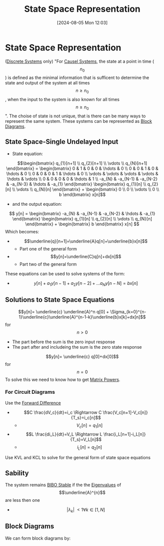 :PROPERTIES:
:ID:       e1293290-fe17-4467-8083-142aa848421e
:END:
#+title: State Space Representation
#+date: [2024-08-05 Mon 12:03]
#+STARTUP: latexpreview

* State Space Representation
([[id:9d44cc62-fd73-49f1-9bda-efa24d9e5538][Discrete Systems]] only)
"For [[id:240aca67-b15c-4bea-ba1e-09f80a59ccd5][Causel Systems]], the state at a point in time (\[n_0\]) is defined as the minimal information that is sufficent to determine the state and output of the system at all times \[n\geq n_0\], when the input to the system is also known for all times \[n\geq n_0\]".
The choise of state is not unique, that is there can be many ways to represent the same system.
These systems can be represented as [[id:6f242323-5b6b-469d-b611-a3cdf4641299][Block Diagrams]].

** State Space-Single Undelayed Input
- State equation:
\[\begin{bmatrix}
q_{1}[n+1] \\
q_{2}[n+1] \\
\vdots     \\
q_{N}[n+1]
\end{bmatrix} = \begin{bmatrix}
0 & 1 & 0 & 0 & \hdots & 0 \\
0 & 0 & 1 & 0 & \hdots & 0 \\
0 & 0 & 0 & 1 & \hdots & 0 \\
\vdots & \vdots & \vdots & \vdots & \hdots & \vdots \\
0 & 0 & 0 & 0 & \hdots & 1 \\
-a_{N} & -a_{N-1} & -a_{N-2} & -a_{N-3} & \hdots & -a_{1}
\end{bmatrix} \begin{bmatrix}
q_{1}[n] \\
q_{2}[n] \\
\vdots   \\
q_{N}[n]
\end{bmatrix} + \begin{bmatrix}
0 \\
0 \\
\vdots \\
0 \\
b
\end{bmatrix} x[n]\]
- and the output equation:
\[ y[n] = \begin{bmatrix}
-a_{N} & -a_{N-1} & -a_{N-2} & \hdots & -a_{1}
\end{bmatrix} \begin{bmatrix}
q_{1}[n] \\
q_{2}[n] \\
\vdots   \\
q_{N}[n]
\end{bmatrix} + \begin{bmatrix}
b
\end{bmatrix} x[n] \]
Which becomes:
- \[\underline{q}[n+1]=\underline{A}q[n]+\underline{b}x[n]\]
  - Part one of the general form
- \[y[n]=\underline{C}q[n]+dx[n]\]
  - Part two of the general form
These equations can be used to solve systems of the form:
- \[y[n]+a_1y[n-1]+a_2y[n-2]+ \hdots a_Ny[n-N]=bx[n]\]

** Solutions to State Space Equations
\[y[n]= \underline{c} \underline{A}^n q[0] + \Sigma_{k=0}^{n-1}\underline{c}\underline{A}^{n-1-k}\underline{b}x[k]+dx[n]\] for \[n>0\]
- The part before the sum is the zero input response
- The part after and includeing the sum is the zero state response
\[y[n]= \underline{c} q[0]+dx[0]\] for \[n=0\]
To solve this we need to know how to get [[id:e58c0264-f169-431a-a8ab-7d96365d9876][Matrix Powers]].
*** For Circuit Diagrams
Use the [[id:124ac03e-eb71-4731-a90c-55171f9edb80][Forward Difference]]
- \[C \frac{dV_c}{dt}=i_c \Rightarrow C \frac{V_c[n+1]-V_c[n]}{T_s}=i_c[n]\]
  - \[V_c[n]=q_1[n]\]
- \[L \frac{di_L}{dt}=V_L \Rightarrow L \frac{i_L[n+1]-i_L[n]}{T_s}=V_L[n]\]
  - \[i_L[n]=q_2[n]\]
Use KVL and KCL to solve for the general form of state space equations

** Sability
The system remains [[id:847ec0e7-da66-447a-9835-cd512492d2e3][BIBO Stable]] if the the [[id:e7ad3ee3-7394-40ed-b2a3-ca0815bd9280][Eigenvalues]] of \[\underline{A}^{n}\] are less then one
- \[\lvert \lambda_{k} \rvert\ < 1 \forall k \in [1,N]\]
** Block Diagrams
We can form block diagrams by:

